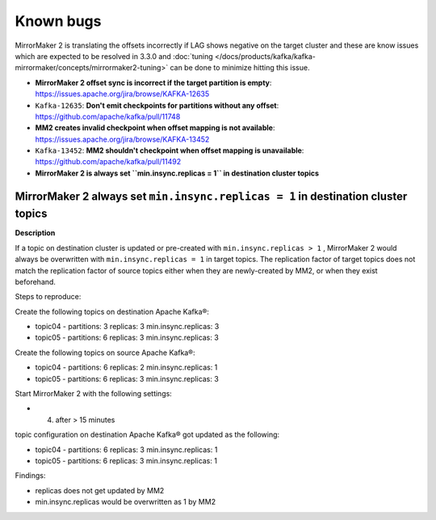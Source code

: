 Known bugs
###############

MirrorMaker 2 is translating the offsets incorrectly if LAG shows negative on the target cluster and these are know issues which are expected to be resolved in 3.3.0 and :doc:`tuning </docs/products/kafka/kafka-mirrormaker/concepts/mirrormaker2-tuning>` can be done to minimize hitting this issue.

* **MirrorMaker 2 offset sync is incorrect if the target partition is empty**: https://issues.apache.org/jira/browse/KAFKA-12635 
* ``Kafka-12635``: **Don't emit checkpoints for partitions without any offset**: https://github.com/apache/kafka/pull/11748
* **MM2 creates invalid checkpoint when offset mapping is not available**: https://issues.apache.org/jira/browse/KAFKA-13452 
* ``Kafka-13452``: **MM2 shouldn't checkpoint when offset mapping is unavailable**: https://github.com/apache/kafka/pull/11492
* **MirrorMaker 2 is always set ``min.insync.replicas = 1`` in destination cluster topics**

MirrorMaker 2 always set ``min.insync.replicas = 1`` in destination cluster topics
-----------------------------------------------------------------------------------

**Description**

If a topic on destination cluster is updated or pre-created with ``min.insync.replicas > 1`` , MirrorMaker 2 would always be overwritten with ``min.insync.replicas = 1`` in target topics. 
The replication factor of target topics does not match the replication factor of source topics either when they are newly-created by MM2, or when they exist beforehand.

Steps to reproduce:

Create the following topics on destination Apache Kafka®:

* topic04 -  partitions: 3 replicas: 3 min.insync.replicas: 3
* topic05 - partitions: 6 replicas: 3 min.insync.replicas: 3

Create the following topics on source Apache Kafka®:

* topic04 -  partitions: 6 replicas: 2 min.insync.replicas: 1
* topic05 - partitions: 6 replicas: 3 min.insync.replicas: 3

Start MirrorMaker 2 with the following settings:

* 4. after > 15 minutes

topic configuration on destination Apache Kafka® got updated as the following:

* topic04 -  partitions: 6 replicas: 3 min.insync.replicas: 1
* topic05 - partitions: 6 replicas: 3 min.insync.replicas: 1

Findings:

* replicas does not get updated by MM2
* min.insync.replicas would be overwritten as 1 by MM2